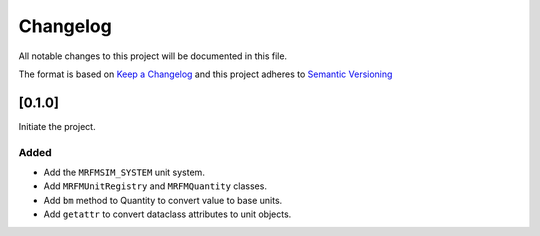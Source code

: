 Changelog
========= 
All notable changes to this project will be documented in this file.

The format is based on
`Keep a Changelog <https://keepachangelog.com/en/1.0.0/>`_
and this project adheres to
`Semantic Versioning <https://semver.org/spec/v2.0.0.html>`_

[0.1.0]
------------

Initiate the project.

Added
~~~~~

- Add the ``MRFMSIM_SYSTEM`` unit system.
- Add ``MRFMUnitRegistry`` and ``MRFMQuantity`` classes.
- Add ``bm`` method to Quantity to convert value to base units.
- Add ``getattr`` to convert dataclass attributes to unit objects.
